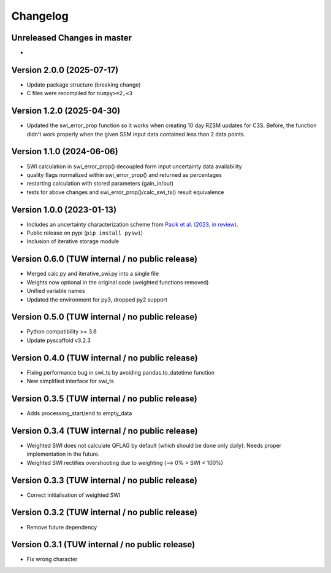 =========
Changelog
=========

Unreleased Changes in master
============================
-

Version 2.0.0 (2025-07-17)
==========================

- Update package structure (breaking change)
- C files were recompiled for ``numpy>=2,<3``

Version 1.2.0 (2025-04-30)
==========================
- Updated the swi_error_prop function so it works when creating 10 day RZSM updates for C3S. Before, the function didn't work properly when the given SSM input data contained less than 2 data points.

Version 1.1.0 (2024-06-06)
==========================

- SWI calculation in swi_error_prop() decoupled form input uncertainty data availability
- quality flags normalized within swi_error_prop() and returned as percentages
- restarting calculation with stored parameters (gain_in/out)
- tests for above changes and swi_error_prop()/calc_swi_ts() result equivalence

Version 1.0.0 (2023-01-13)
==========================

- Includes an uncertainty characterization scheme from `Pasik et al. (2023, in review) <https://doi.org/10.5194/egusphere-2023-47>`_.
- Public release on pypi (``pip install pyswi``)
- Inclusion of iterative storage module

Version 0.6.0 (TUW internal / no public release)
================================================

- Merged calc.py and iterative_swi.py into a single file
- Weights now optional in the original code (weighted functions removed)
- Unified variable names
- Updated the environment for py3, dropped py2 support

Version 0.5.0 (TUW internal / no public release)
================================================

- Python compatibility >= 3.6
- Update pyscaffold v3.2.3

Version 0.4.0 (TUW internal / no public release)
================================================

- Fixing performance bug in swi_ts by avoiding pandas.to_datetime function
- New simplified interface for swi_ts

Version 0.3.5 (TUW internal / no public release)
================================================

- Adds processing_start/end to empty_data

Version 0.3.4 (TUW internal / no public release)
================================================

- Weighted SWI does not calculate QFLAG by default (which should be done only daily). Needs proper implementation in the future.
- Weighted SWI rectifies overshooting due to weighting (--> 0% > SWI < 100%)

Version 0.3.3 (TUW internal / no public release)
================================================

- Correct initialisation of weighted SWI

Version 0.3.2 (TUW internal / no public release)
================================================

- Remove future dependency

Version 0.3.1 (TUW internal / no public release)
================================================
- Fix wrong character
